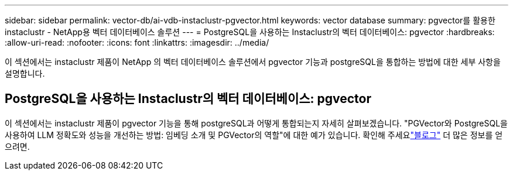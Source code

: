 ---
sidebar: sidebar 
permalink: vector-db/ai-vdb-instaclustr-pgvector.html 
keywords: vector database 
summary: pgvector를 활용한 instaclustr - NetApp용 벡터 데이터베이스 솔루션 
---
= PostgreSQL을 사용하는 Instaclustr의 벡터 데이터베이스: pgvector
:hardbreaks:
:allow-uri-read: 
:nofooter: 
:icons: font
:linkattrs: 
:imagesdir: ../media/


[role="lead"]
이 섹션에서는 instaclustr 제품이 NetApp 의 벡터 데이터베이스 솔루션에서 pgvector 기능과 postgreSQL을 통합하는 방법에 대한 세부 사항을 설명합니다.



== PostgreSQL을 사용하는 Instaclustr의 벡터 데이터베이스: pgvector

이 섹션에서는 instaclustr 제품이 pgvector 기능을 통해 postgreSQL과 어떻게 통합되는지 자세히 살펴보겠습니다.  "PGVector와 PostgreSQL을 사용하여 LLM 정확도와 성능을 개선하는 방법: 임베딩 소개 및 PGVector의 역할"에 대한 예가 있습니다.  확인해 주세요link:https://www.instaclustr.com/blog/how-to-improve-your-llm-accuracy-and-performance-with-pgvector-and-postgresql-introduction-to-embeddings-and-the-role-of-pgvector/["블로그"] 더 많은 정보를 얻으려면.
